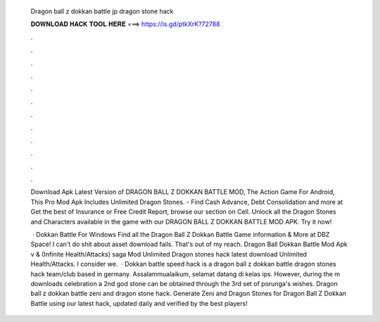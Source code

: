   Dragon ball z dokkan battle jp dragon stone hack
  
  
  
  𝐃𝐎𝐖𝐍𝐋𝐎𝐀𝐃 𝐇𝐀𝐂𝐊 𝐓𝐎𝐎𝐋 𝐇𝐄𝐑𝐄 ===> https://is.gd/ptkXrK?72788
  
  
  
  .
  
  
  
  .
  
  
  
  .
  
  
  
  .
  
  
  
  .
  
  
  
  .
  
  
  
  .
  
  
  
  .
  
  
  
  .
  
  
  
  .
  
  
  
  .
  
  
  
  .
  
  Download Apk Latest Version of DRAGON BALL Z DOKKAN BATTLE MOD, The Action Game For Android, This Pro Mod Apk Includes Unlimited Dragon Stones. - Find Cash Advance, Debt Consolidation and more at  Get the best of Insurance or Free Credit Report, browse our section on Cell. Unlock all the Dragon Stones and Characters available in the game with our DRAGON BALL Z DOKKAN BATTLE MOD APK. Try it now!
  
   · Dokkan Battle For Windows Find all the Dragon Ball Z Dokkan Battle Game information & More at DBZ Space! I can't do shit about asset download fails. That's out of my reach. Dragon Ball Dokkan Battle Mod Apk v & (Infinite Health/Attacks) saga Mod Unlimited Dragon stones hack latest download Unlimited Health/Attacks. I consider we.  · Dokkan battle speed hack is a dragon ball z dokkan battle dragon stones hack team/club based in germany. Assalammualaikum, selamat datang di kelas ips. However, during the m downloads celebration a 2nd god stone can be obtained through the 3rd set of porunga's wishes. Dragon ball z dokkan battle zeni and dragon stone hack. Generate Zeni and Dragon Stones for Dragon Ball Z Dokkan Battle using our latest hack, updated daily and verified by the best players!
